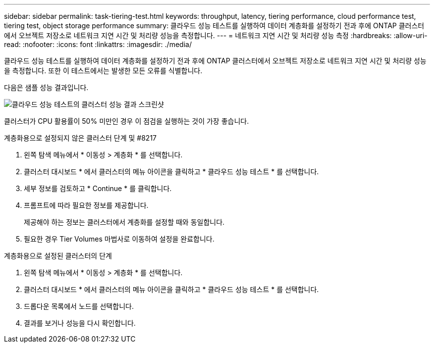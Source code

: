 ---
sidebar: sidebar 
permalink: task-tiering-test.html 
keywords: throughput, latency, tiering performance, cloud performance test, tiering test, object storage performance 
summary: 클라우드 성능 테스트를 실행하여 데이터 계층화를 설정하기 전과 후에 ONTAP 클러스터에서 오브젝트 저장소로 네트워크 지연 시간 및 처리량 성능을 측정합니다. 
---
= 네트워크 지연 시간 및 처리량 성능 측정
:hardbreaks:
:allow-uri-read: 
:nofooter: 
:icons: font
:linkattrs: 
:imagesdir: ./media/


[role="lead"]
클라우드 성능 테스트를 실행하여 데이터 계층화를 설정하기 전과 후에 ONTAP 클러스터에서 오브젝트 저장소로 네트워크 지연 시간 및 처리량 성능을 측정합니다. 또한 이 테스트에서는 발생한 모든 오류를 식별합니다.

다음은 샘플 성능 결과입니다.

image:screenshot_cloud_performance_test.gif["클라우드 성능 테스트의 클러스터 성능 결과 스크린샷"]

클러스터가 CPU 활용률이 50% 미만인 경우 이 점검을 실행하는 것이 가장 좋습니다.

.계층화용으로 설정되지 않은 클러스터 단계 및 #8217
. 왼쪽 탐색 메뉴에서 * 이동성 > 계층화 * 를 선택합니다.
. 클러스터 대시보드 * 에서 클러스터의 메뉴 아이콘을 클릭하고 * 클라우드 성능 테스트 * 를 선택합니다.
. 세부 정보를 검토하고 * Continue * 를 클릭합니다.
. 프롬프트에 따라 필요한 정보를 제공합니다.
+
제공해야 하는 정보는 클러스터에서 계층화를 설정할 때와 동일합니다.

. 필요한 경우 Tier Volumes 마법사로 이동하여 설정을 완료합니다.


.계층화용으로 설정된 클러스터의 단계
. 왼쪽 탐색 메뉴에서 * 이동성 > 계층화 * 를 선택합니다.
. 클러스터 대시보드 * 에서 클러스터의 메뉴 아이콘을 클릭하고 * 클라우드 성능 테스트 * 를 선택합니다.
. 드롭다운 목록에서 노드를 선택합니다.
. 결과를 보거나 성능을 다시 확인합니다.

